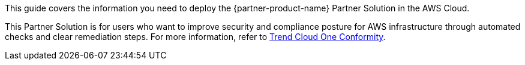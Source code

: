 This guide covers the information you need to deploy the {partner-product-name} Partner Solution in the AWS Cloud.

This Partner Solution is for users who want to improve security and compliance posture for AWS infrastructure through automated checks and clear remediation steps. For more information, refer to https://www.trendmicro.com/en_us/business/products/hybrid-cloud/cloud-one-conformity.html[Trend Cloud One Conformity^].

// Fill in the info in <angle brackets> for use on the landing page only: 


// Deploying this solution does not guarantee an organization’s compliance with any laws, certifications, policies, or other regulations. [Uncomment this statement only for solutions that relate to compliance. We'll add the corresponding reference part to the landing page and get legal approval before publishing.]

// For advanced information about the product, troubleshooting, or additional functionality, refer to the https://{partner-solution-github-org}.github.io/{partner-solution-project-name}/operational/index.html[Operational Guide^].

// For information about using this Partner Solution for migrations, refer to the https://{partner-solution-github-org}.github.io/{partner-solution-project-name}/migration/index.html[Migration Guide^].
